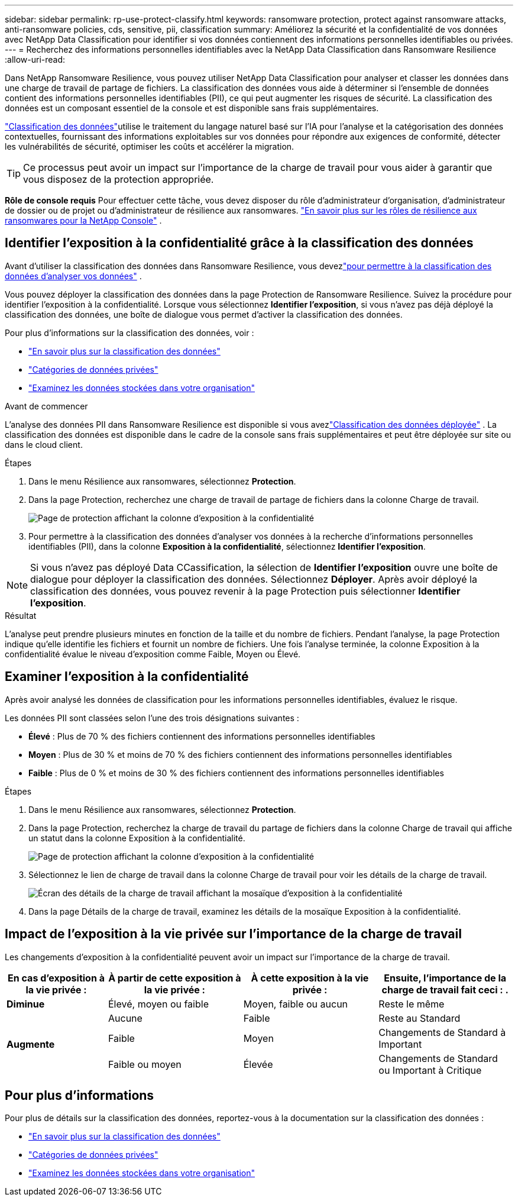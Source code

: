---
sidebar: sidebar 
permalink: rp-use-protect-classify.html 
keywords: ransomware protection, protect against ransomware attacks, anti-ransomware policies, cds, sensitive, pii, classification 
summary: Améliorez la sécurité et la confidentialité de vos données avec NetApp Data Classification pour identifier si vos données contiennent des informations personnelles identifiables ou privées. 
---
= Recherchez des informations personnelles identifiables avec la NetApp Data Classification dans Ransomware Resilience
:allow-uri-read: 


[role="lead"]
Dans NetApp Ransomware Resilience, vous pouvez utiliser NetApp Data Classification pour analyser et classer les données dans une charge de travail de partage de fichiers.  La classification des données vous aide à déterminer si l'ensemble de données contient des informations personnelles identifiables (PII), ce qui peut augmenter les risques de sécurité.  La classification des données est un composant essentiel de la console et est disponible sans frais supplémentaires.

link:https://docs.netapp.com/us-en/data-services-data-classification/["Classification des données"^]utilise le traitement du langage naturel basé sur l'IA pour l'analyse et la catégorisation des données contextuelles, fournissant des informations exploitables sur vos données pour répondre aux exigences de conformité, détecter les vulnérabilités de sécurité, optimiser les coûts et accélérer la migration.


TIP: Ce processus peut avoir un impact sur l’importance de la charge de travail pour vous aider à garantir que vous disposez de la protection appropriée.

*Rôle de console requis* Pour effectuer cette tâche, vous devez disposer du rôle d'administrateur d'organisation, d'administrateur de dossier ou de projet ou d'administrateur de résilience aux ransomwares. link:https://docs.netapp.com/us-en/console-setup-admin/reference-iam-ransomware-roles.html["En savoir plus sur les rôles de résilience aux ransomwares pour la NetApp Console"^] .



== Identifier l'exposition à la confidentialité grâce à la classification des données

Avant d'utiliser la classification des données dans Ransomware Resilience, vous devezlink:https://docs.netapp.com/us-en/data-services-data-classification/task-deploy-cloud-compliance.html["pour permettre à la classification des données d'analyser vos données"^] .

Vous pouvez déployer la classification des données dans la page Protection de Ransomware Resilience.  Suivez la procédure pour identifier l’exposition à la confidentialité.  Lorsque vous sélectionnez **Identifier l'exposition**, si vous n'avez pas déjà déployé la classification des données, une boîte de dialogue vous permet d'activer la classification des données.

Pour plus d'informations sur la classification des données, voir :

* https://docs.netapp.com/us-en/data-services-data-classification/concept-classification.html["En savoir plus sur la classification des données"^]
* https://docs.netapp.com/us-en/data-services-data-classification/reference-private-data-categories.html["Catégories de données privées"^]
* https://docs.netapp.com/us-en/data-services-data-classification/task-investigate-data.html["Examinez les données stockées dans votre organisation"^]


.Avant de commencer
L'analyse des données PII dans Ransomware Resilience est disponible si vous avezlink:https://docs.netapp.com/us-en/data-services-data-classification/task-deploy-cloud-compliance.html["Classification des données déployée"^] . La classification des données est disponible dans le cadre de la console sans frais supplémentaires et peut être déployée sur site ou dans le cloud client.

.Étapes
. Dans le menu Résilience aux ransomwares, sélectionnez *Protection*.
. Dans la page Protection, recherchez une charge de travail de partage de fichiers dans la colonne Charge de travail.
+
image:screen-protection-sensitive-preview-column.png["Page de protection affichant la colonne d'exposition à la confidentialité"]

. Pour permettre à la classification des données d'analyser vos données à la recherche d'informations personnelles identifiables (PII), dans la colonne *Exposition à la confidentialité*, sélectionnez *Identifier l'exposition*.



NOTE: Si vous n'avez pas déployé Data CCassification, la sélection de *Identifier l'exposition* ouvre une boîte de dialogue pour déployer la classification des données.  Sélectionnez *Déployer*.  Après avoir déployé la classification des données, vous pouvez revenir à la page Protection puis sélectionner *Identifier l'exposition*.

.Résultat
L'analyse peut prendre plusieurs minutes en fonction de la taille et du nombre de fichiers.  Pendant l'analyse, la page Protection indique qu'elle identifie les fichiers et fournit un nombre de fichiers.  Une fois l'analyse terminée, la colonne Exposition à la confidentialité évalue le niveau d'exposition comme Faible, Moyen ou Élevé.



== Examiner l'exposition à la confidentialité

Après avoir analysé les données de classification pour les informations personnelles identifiables, évaluez le risque.

Les données PII sont classées selon l’une des trois désignations suivantes :

* *Élevé* : Plus de 70 % des fichiers contiennent des informations personnelles identifiables
* *Moyen* : Plus de 30 % et moins de 70 % des fichiers contiennent des informations personnelles identifiables
* *Faible* : Plus de 0 % et moins de 30 % des fichiers contiennent des informations personnelles identifiables


.Étapes
. Dans le menu Résilience aux ransomwares, sélectionnez *Protection*.
. Dans la page Protection, recherchez la charge de travail du partage de fichiers dans la colonne Charge de travail qui affiche un statut dans la colonne Exposition à la confidentialité.
+
image:screen-protection-sensitive-preview-column.png["Page de protection affichant la colonne d'exposition à la confidentialité"]

. Sélectionnez le lien de charge de travail dans la colonne Charge de travail pour voir les détails de la charge de travail.
+
image:screen-protection-workload-details-privacy-exposure.png["Écran des détails de la charge de travail affichant la mosaïque d'exposition à la confidentialité"]

. Dans la page Détails de la charge de travail, examinez les détails de la mosaïque Exposition à la confidentialité.




== Impact de l'exposition à la vie privée sur l'importance de la charge de travail

Les changements d’exposition à la confidentialité peuvent avoir un impact sur l’importance de la charge de travail.

[cols="15,20a,20,20"]
|===
| En cas d'exposition à la vie privée : | À partir de cette exposition à la vie privée : | À cette exposition à la vie privée : | Ensuite, l’importance de la charge de travail fait ceci : . 


| *Diminue*  a| 
Élevé, moyen ou faible
| Moyen, faible ou aucun | Reste le même 


.3+| *Augmente*  a| 
Aucune
| Faible | Reste au Standard 


| Faible  a| 
Moyen
| Changements de Standard à Important 


| Faible ou moyen  a| 
Élevée
| Changements de Standard ou Important à Critique 
|===


== Pour plus d'informations

Pour plus de détails sur la classification des données, reportez-vous à la documentation sur la classification des données :

* https://docs.netapp.com/us-en/data-services-data-classification/concept-classification.html["En savoir plus sur la classification des données"^]
* https://docs.netapp.com/us-en/data-services-data-classification/reference-private-data-categories.html["Catégories de données privées"^]
* https://docs.netapp.com/us-en/data-services-data-classification/task-investigate-data.html["Examinez les données stockées dans votre organisation"^]

